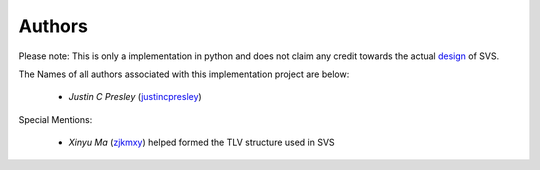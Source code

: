 Authors
=======

Please note: This is only a implementation in python and does not claim any credit towards the actual design_ of SVS.

The Names of all authors associated with this implementation project are below:

  * *Justin C Presley* (justincpresley_)

Special Mentions:

  * *Xinyu Ma* (zjkmxy_) helped formed the TLV structure used in SVS

.. _design: https://named-data.github.io/StateVectorSync/
.. _justincpresley: https://github.com/justincpresley
.. _zjkmxy: https://github.com/zjkmxy